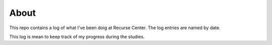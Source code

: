 =====
About
=====

.. image:: https://github.com/povilasb/rc-log/blob/master/rc_logo.png

This repo contains a log of what I've been doig at Recurse Center.
The log entries are named by date.

This log is mean to keep track of my progress during the studies.
